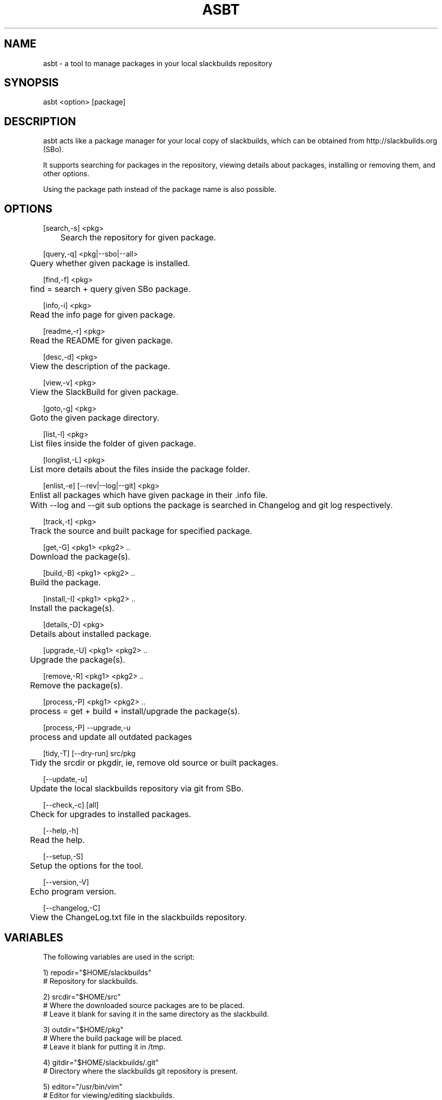 .\" Manpage for asbt.
.\" Contact aaditya_gnulinux@zoho.com.
.TH ASBT 8 "26 Apr 2015" "1.7" "asbt man page"
.SH NAME
asbt \- a tool to manage packages in your local slackbuilds repository
.SH SYNOPSIS
asbt <option> [package]
.SH DESCRIPTION
asbt acts like a package manager for your local copy of slackbuilds,
which can be obtained from http://slackbuilds.org (SBo).

It supports searching for packages in the repository, viewing details about packages, installing or removing them, and other options.

Using the package path instead of the package name is also possible.
.SH OPTIONS
.nf
[search,-s] <pkg> 
	Search the repository for given package.

[query,-q] <pkg|--sbo|--all>
	Query whether given package is installed.

[find,-f] <pkg>
	find = search + query given SBo package.

[info,-i] <pkg>
	Read the info page for given package.

[readme,-r] <pkg>
	Read the README for given package.

[desc,-d] <pkg>
	View the description of the package.

[view,-v] <pkg>
	View the SlackBuild for given package.

[goto,-g] <pkg>
	Goto the given package directory.

[list,-l] <pkg>
	List files inside the folder of given package.

[longlist,-L] <pkg>
	List more details about the files inside the package folder.

[enlist,-e] [--rev|--log|--git] <pkg>
	Enlist all packages which have given package in their .info file.
	With --log and --git sub options the package is searched in Changelog and git log respectively.

[track,-t] <pkg>
	Track the source and built package for specified package.

[get,-G] <pkg1> <pkg2> ..
	Download the package(s).

[build,-B] <pkg1> <pkg2> ..
	Build the package.

[install,-I] <pkg1> <pkg2> ..
	Install the package(s).

[details,-D] <pkg>
	Details about installed package.

[upgrade,-U] <pkg1> <pkg2> ..
	Upgrade the package(s).

[remove,-R] <pkg1> <pkg2> ..
	Remove the package(s).

[process,-P] <pkg1> <pkg2> ..
	process = get + build + install/upgrade the package(s).

[process,-P] --upgrade,-u
	process and update all outdated packages

[tidy,-T] [--dry-run] src/pkg
	Tidy the srcdir or pkgdir, ie, remove old source or built packages.
.fi
.PP
.nf
[--update,-u] 
	Update the local slackbuilds repository via git from SBo.

[--check,-c] [all]
	Check for upgrades to installed packages.

[--help,-h]
	Read the help.

[--setup,-S]
	Setup the options for the tool.

[--version,-V]
	Echo program version.

[--changelog,-C]
	View the ChangeLog.txt file in the slackbuilds repository.
.fi
.SH VARIABLES
The following variables are used in the script:
.PP
.nf
1) repodir="$HOME/slackbuilds"
 # Repository for slackbuilds.

2) srcdir="$HOME/src"
 # Where the downloaded source packages are to be placed.
 # Leave it blank for saving it in the same directory as the slackbuild.

3) outdir="$HOME/pkg"
 # Where the build package will be placed. 
 # Leave it blank for putting it in /tmp.

4) gitdir="$HOME/slackbuilds/.git"
 # Directory where the slackbuilds git repository is present.

5) editor="/usr/bin/vim" 
 # Editor for viewing/editing slackbuilds.

6) buildflags="MAKEFLAGS=-j2"
 # Build flags specified while building a package

7) IGNORE=""
 # Packages to ignore when checking for updates.

8) PAUSE="yes"
 # Pause for input when using superuser priviliges.

Samples for these variables are present in the script itself.
These can be overrided by specifying the options provided
in the configuration file "/etc/asbt/asbt.conf".
.fi
.SH RETURN VALUES (Not completely strict)
.nf
0 : Performed intended operation. 
1 : Failed to perform intended operation.
.fi
.SH EXAMPLES
.nf
asbt search dosbox (search for package dosbox)
asbt info dosbox (read the info page for package dosbox)
asbt get dosbox (get or download the dosbox source code)
asbt view dosbox (view the dosbox slackbuild)
asbt build dosbox (build the dosbox package)
asbt install dosbox (install the built dosbox package)
asbt install dosbox-0.74 (install specified version of the package)
asbt details dosbox (view details about installed package dosbox)
asbt query dosbox (query is dosbox is installed or not)
asbt query --sbo (query all SBo packages)
asbt query --all (query all packages)
asbt update (update git repository of slackbuilds)
asbt --all (view all packages installed from the slackbuilds repository)
asbt --check (check for updates to installed packages from SBo)
asbt --check all (check all packages for updates to packages from SBo)
asbt -P --upgrade # check for and update out of date packages
asbt tidy --dry-run src # check for old source packages
asbt enlist --rev gtkmm # list installed SBo packages which depend on gtkmm
.fi
.SH SEE ALSO
installpkg(8),upgradepkg(8),removepkg(8),sudo(8)

